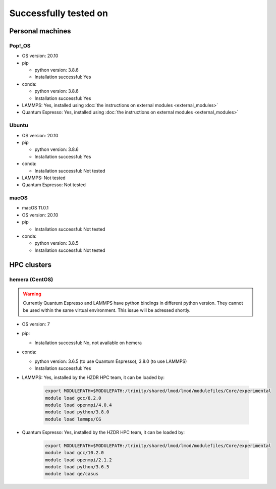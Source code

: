 Successfully tested on
=========================
Personal machines
*******************
Pop!_OS
---------------
* OS version: 20.10
* pip

  * python version: 3.8.6
  * Installation successful: Yes
* conda:

  * python version: 3.8.6
  * Installation successful: Yes
* LAMMPS: Yes, installed using :doc:`the instructions on external modules <external_modules>`
* Quantum Espresso: Yes, installed using :doc:`the instructions on external modules <external_modules>`

Ubuntu
---------------
* OS version: 20.10
* pip

  * python version: 3.8.6
  * Installation successful: Yes
* conda:

  * Installation successful: Not tested
* LAMMPS: Not tested
* Quantum Espresso: Not tested

macOS
---------------
* macOS 11.0.1 
* OS version: 20.10
* pip

  * Installation successful: Not tested
* conda:

  * python version: 3.8.5
  * Installation successful: Not tested

HPC clusters
***************
hemera (CentOS)
---------------
.. warning:: Currently Quantum Espresso and LAMMPS have python bindings in different python version. They cannot be used
   within the same virtual environment. This issue will be adressed shortly.

* OS version: 7
* pip:

  * Installation successful: No, not available on hemera
* conda:

  * python version: 3.6.5 (to use Quantum Espresso), 3.8.0 (to use LAMMPS)
  * Installation successful: Yes
* LAMMPS: Yes, installed by the HZDR HPC team, it can be loaded by:

    .. code-block:: sh

        export MODULEPATH=$MODULEPATH:/trinity/shared/lmod/lmod/modulefiles/Core/experimental
        module load gcc/8.2.0
        module load openmpi/4.0.4
        module load python/3.8.0
        module load lammps/CG

* Quantum Espresso: Yes, installed by the HZDR HPC team, it can be loaded by:

    .. code-block:: sh

        export MODULEPATH=$MODULEPATH:/trinity/shared/lmod/lmod/modulefiles/Core/experimental
        module load gcc/10.2.0
        module load openmpi/2.1.2
        module load python/3.6.5
        module load qe/casus
